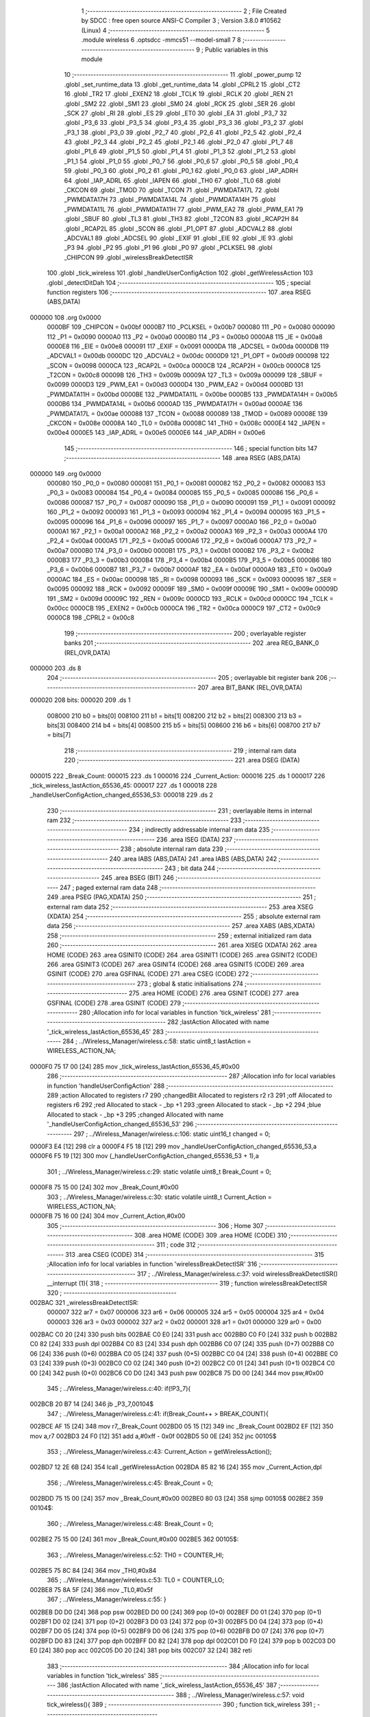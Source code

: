                                       1 ;--------------------------------------------------------
                                      2 ; File Created by SDCC : free open source ANSI-C Compiler
                                      3 ; Version 3.8.0 #10562 (Linux)
                                      4 ;--------------------------------------------------------
                                      5 	.module wireless
                                      6 	.optsdcc -mmcs51 --model-small
                                      7 	
                                      8 ;--------------------------------------------------------
                                      9 ; Public variables in this module
                                     10 ;--------------------------------------------------------
                                     11 	.globl _power_pump
                                     12 	.globl _set_runtime_data
                                     13 	.globl _get_runtime_data
                                     14 	.globl _CPRL2
                                     15 	.globl _CT2
                                     16 	.globl _TR2
                                     17 	.globl _EXEN2
                                     18 	.globl _TCLK
                                     19 	.globl _RCLK
                                     20 	.globl _REN
                                     21 	.globl _SM2
                                     22 	.globl _SM1
                                     23 	.globl _SM0
                                     24 	.globl _RCK
                                     25 	.globl _SER
                                     26 	.globl _SCK
                                     27 	.globl _RI
                                     28 	.globl _ES
                                     29 	.globl _ET0
                                     30 	.globl _EA
                                     31 	.globl _P3_7
                                     32 	.globl _P3_6
                                     33 	.globl _P3_5
                                     34 	.globl _P3_4
                                     35 	.globl _P3_3
                                     36 	.globl _P3_2
                                     37 	.globl _P3_1
                                     38 	.globl _P3_0
                                     39 	.globl _P2_7
                                     40 	.globl _P2_6
                                     41 	.globl _P2_5
                                     42 	.globl _P2_4
                                     43 	.globl _P2_3
                                     44 	.globl _P2_2
                                     45 	.globl _P2_1
                                     46 	.globl _P2_0
                                     47 	.globl _P1_7
                                     48 	.globl _P1_6
                                     49 	.globl _P1_5
                                     50 	.globl _P1_4
                                     51 	.globl _P1_3
                                     52 	.globl _P1_2
                                     53 	.globl _P1_1
                                     54 	.globl _P1_0
                                     55 	.globl _P0_7
                                     56 	.globl _P0_6
                                     57 	.globl _P0_5
                                     58 	.globl _P0_4
                                     59 	.globl _P0_3
                                     60 	.globl _P0_2
                                     61 	.globl _P0_1
                                     62 	.globl _P0_0
                                     63 	.globl _IAP_ADRH
                                     64 	.globl _IAP_ADRL
                                     65 	.globl _IAPEN
                                     66 	.globl _TH0
                                     67 	.globl _TL0
                                     68 	.globl _CKCON
                                     69 	.globl _TMOD
                                     70 	.globl _TCON
                                     71 	.globl _PWMDATA17L
                                     72 	.globl _PWMDATA17H
                                     73 	.globl _PWMDATA14L
                                     74 	.globl _PWMDATA14H
                                     75 	.globl _PWMDATA11L
                                     76 	.globl _PWMDATA11H
                                     77 	.globl _PWM_EA2
                                     78 	.globl _PWM_EA1
                                     79 	.globl _SBUF
                                     80 	.globl _TL3
                                     81 	.globl _TH3
                                     82 	.globl _T2CON
                                     83 	.globl _RCAP2H
                                     84 	.globl _RCAP2L
                                     85 	.globl _SCON
                                     86 	.globl _P1_OPT
                                     87 	.globl _ADCVAL2
                                     88 	.globl _ADCVAL1
                                     89 	.globl _ADCSEL
                                     90 	.globl _EXIF
                                     91 	.globl _EIE
                                     92 	.globl _IE
                                     93 	.globl _P3
                                     94 	.globl _P2
                                     95 	.globl _P1
                                     96 	.globl _P0
                                     97 	.globl _PCLKSEL
                                     98 	.globl _CHIPCON
                                     99 	.globl _wirelessBreakDetectISR
                                    100 	.globl _tick_wireless
                                    101 	.globl _handleUserConfigAction
                                    102 	.globl _getWirelessAction
                                    103 	.globl _detectDitDah
                                    104 ;--------------------------------------------------------
                                    105 ; special function registers
                                    106 ;--------------------------------------------------------
                                    107 	.area RSEG    (ABS,DATA)
      000000                        108 	.org 0x0000
                           0000BF   109 _CHIPCON	=	0x00bf
                           0000B7   110 _PCLKSEL	=	0x00b7
                           000080   111 _P0	=	0x0080
                           000090   112 _P1	=	0x0090
                           0000A0   113 _P2	=	0x00a0
                           0000B0   114 _P3	=	0x00b0
                           0000A8   115 _IE	=	0x00a8
                           0000E8   116 _EIE	=	0x00e8
                           000091   117 _EXIF	=	0x0091
                           0000DA   118 _ADCSEL	=	0x00da
                           0000DB   119 _ADCVAL1	=	0x00db
                           0000DC   120 _ADCVAL2	=	0x00dc
                           0000D9   121 _P1_OPT	=	0x00d9
                           000098   122 _SCON	=	0x0098
                           0000CA   123 _RCAP2L	=	0x00ca
                           0000CB   124 _RCAP2H	=	0x00cb
                           0000C8   125 _T2CON	=	0x00c8
                           00009B   126 _TH3	=	0x009b
                           00009A   127 _TL3	=	0x009a
                           000099   128 _SBUF	=	0x0099
                           0000D3   129 _PWM_EA1	=	0x00d3
                           0000D4   130 _PWM_EA2	=	0x00d4
                           0000BD   131 _PWMDATA11H	=	0x00bd
                           0000BE   132 _PWMDATA11L	=	0x00be
                           0000B5   133 _PWMDATA14H	=	0x00b5
                           0000B6   134 _PWMDATA14L	=	0x00b6
                           0000AD   135 _PWMDATA17H	=	0x00ad
                           0000AE   136 _PWMDATA17L	=	0x00ae
                           000088   137 _TCON	=	0x0088
                           000089   138 _TMOD	=	0x0089
                           00008E   139 _CKCON	=	0x008e
                           00008A   140 _TL0	=	0x008a
                           00008C   141 _TH0	=	0x008c
                           0000E4   142 _IAPEN	=	0x00e4
                           0000E5   143 _IAP_ADRL	=	0x00e5
                           0000E6   144 _IAP_ADRH	=	0x00e6
                                    145 ;--------------------------------------------------------
                                    146 ; special function bits
                                    147 ;--------------------------------------------------------
                                    148 	.area RSEG    (ABS,DATA)
      000000                        149 	.org 0x0000
                           000080   150 _P0_0	=	0x0080
                           000081   151 _P0_1	=	0x0081
                           000082   152 _P0_2	=	0x0082
                           000083   153 _P0_3	=	0x0083
                           000084   154 _P0_4	=	0x0084
                           000085   155 _P0_5	=	0x0085
                           000086   156 _P0_6	=	0x0086
                           000087   157 _P0_7	=	0x0087
                           000090   158 _P1_0	=	0x0090
                           000091   159 _P1_1	=	0x0091
                           000092   160 _P1_2	=	0x0092
                           000093   161 _P1_3	=	0x0093
                           000094   162 _P1_4	=	0x0094
                           000095   163 _P1_5	=	0x0095
                           000096   164 _P1_6	=	0x0096
                           000097   165 _P1_7	=	0x0097
                           0000A0   166 _P2_0	=	0x00a0
                           0000A1   167 _P2_1	=	0x00a1
                           0000A2   168 _P2_2	=	0x00a2
                           0000A3   169 _P2_3	=	0x00a3
                           0000A4   170 _P2_4	=	0x00a4
                           0000A5   171 _P2_5	=	0x00a5
                           0000A6   172 _P2_6	=	0x00a6
                           0000A7   173 _P2_7	=	0x00a7
                           0000B0   174 _P3_0	=	0x00b0
                           0000B1   175 _P3_1	=	0x00b1
                           0000B2   176 _P3_2	=	0x00b2
                           0000B3   177 _P3_3	=	0x00b3
                           0000B4   178 _P3_4	=	0x00b4
                           0000B5   179 _P3_5	=	0x00b5
                           0000B6   180 _P3_6	=	0x00b6
                           0000B7   181 _P3_7	=	0x00b7
                           0000AF   182 _EA	=	0x00af
                           0000A9   183 _ET0	=	0x00a9
                           0000AC   184 _ES	=	0x00ac
                           000098   185 _RI	=	0x0098
                           000093   186 _SCK	=	0x0093
                           000095   187 _SER	=	0x0095
                           000092   188 _RCK	=	0x0092
                           00009F   189 _SM0	=	0x009f
                           00009E   190 _SM1	=	0x009e
                           00009D   191 _SM2	=	0x009d
                           00009C   192 _REN	=	0x009c
                           0000CD   193 _RCLK	=	0x00cd
                           0000CC   194 _TCLK	=	0x00cc
                           0000CB   195 _EXEN2	=	0x00cb
                           0000CA   196 _TR2	=	0x00ca
                           0000C9   197 _CT2	=	0x00c9
                           0000C8   198 _CPRL2	=	0x00c8
                                    199 ;--------------------------------------------------------
                                    200 ; overlayable register banks
                                    201 ;--------------------------------------------------------
                                    202 	.area REG_BANK_0	(REL,OVR,DATA)
      000000                        203 	.ds 8
                                    204 ;--------------------------------------------------------
                                    205 ; overlayable bit register bank
                                    206 ;--------------------------------------------------------
                                    207 	.area BIT_BANK	(REL,OVR,DATA)
      000020                        208 bits:
      000020                        209 	.ds 1
                           008000   210 	b0 = bits[0]
                           008100   211 	b1 = bits[1]
                           008200   212 	b2 = bits[2]
                           008300   213 	b3 = bits[3]
                           008400   214 	b4 = bits[4]
                           008500   215 	b5 = bits[5]
                           008600   216 	b6 = bits[6]
                           008700   217 	b7 = bits[7]
                                    218 ;--------------------------------------------------------
                                    219 ; internal ram data
                                    220 ;--------------------------------------------------------
                                    221 	.area DSEG    (DATA)
      000015                        222 _Break_Count:
      000015                        223 	.ds 1
      000016                        224 _Current_Action:
      000016                        225 	.ds 1
      000017                        226 _tick_wireless_lastAction_65536_45:
      000017                        227 	.ds 1
      000018                        228 _handleUserConfigAction_changed_65536_53:
      000018                        229 	.ds 2
                                    230 ;--------------------------------------------------------
                                    231 ; overlayable items in internal ram 
                                    232 ;--------------------------------------------------------
                                    233 ;--------------------------------------------------------
                                    234 ; indirectly addressable internal ram data
                                    235 ;--------------------------------------------------------
                                    236 	.area ISEG    (DATA)
                                    237 ;--------------------------------------------------------
                                    238 ; absolute internal ram data
                                    239 ;--------------------------------------------------------
                                    240 	.area IABS    (ABS,DATA)
                                    241 	.area IABS    (ABS,DATA)
                                    242 ;--------------------------------------------------------
                                    243 ; bit data
                                    244 ;--------------------------------------------------------
                                    245 	.area BSEG    (BIT)
                                    246 ;--------------------------------------------------------
                                    247 ; paged external ram data
                                    248 ;--------------------------------------------------------
                                    249 	.area PSEG    (PAG,XDATA)
                                    250 ;--------------------------------------------------------
                                    251 ; external ram data
                                    252 ;--------------------------------------------------------
                                    253 	.area XSEG    (XDATA)
                                    254 ;--------------------------------------------------------
                                    255 ; absolute external ram data
                                    256 ;--------------------------------------------------------
                                    257 	.area XABS    (ABS,XDATA)
                                    258 ;--------------------------------------------------------
                                    259 ; external initialized ram data
                                    260 ;--------------------------------------------------------
                                    261 	.area XISEG   (XDATA)
                                    262 	.area HOME    (CODE)
                                    263 	.area GSINIT0 (CODE)
                                    264 	.area GSINIT1 (CODE)
                                    265 	.area GSINIT2 (CODE)
                                    266 	.area GSINIT3 (CODE)
                                    267 	.area GSINIT4 (CODE)
                                    268 	.area GSINIT5 (CODE)
                                    269 	.area GSINIT  (CODE)
                                    270 	.area GSFINAL (CODE)
                                    271 	.area CSEG    (CODE)
                                    272 ;--------------------------------------------------------
                                    273 ; global & static initialisations
                                    274 ;--------------------------------------------------------
                                    275 	.area HOME    (CODE)
                                    276 	.area GSINIT  (CODE)
                                    277 	.area GSFINAL (CODE)
                                    278 	.area GSINIT  (CODE)
                                    279 ;------------------------------------------------------------
                                    280 ;Allocation info for local variables in function 'tick_wireless'
                                    281 ;------------------------------------------------------------
                                    282 ;lastAction                Allocated with name '_tick_wireless_lastAction_65536_45'
                                    283 ;------------------------------------------------------------
                                    284 ;	../Wireless_Manager/wireless.c:58: static uint8_t lastAction = WIRELESS_ACTION_NA;
      0000F0 75 17 00         [24]  285 	mov	_tick_wireless_lastAction_65536_45,#0x00
                                    286 ;------------------------------------------------------------
                                    287 ;Allocation info for local variables in function 'handleUserConfigAction'
                                    288 ;------------------------------------------------------------
                                    289 ;action                    Allocated to registers r7 
                                    290 ;changedBit                Allocated to registers r2 r3 
                                    291 ;off                       Allocated to registers r6 
                                    292 ;red                       Allocated to stack - _bp +1
                                    293 ;green                     Allocated to stack - _bp +2
                                    294 ;blue                      Allocated to stack - _bp +3
                                    295 ;changed                   Allocated with name '_handleUserConfigAction_changed_65536_53'
                                    296 ;------------------------------------------------------------
                                    297 ;	../Wireless_Manager/wireless.c:106: static uint16_t changed = 0;    
      0000F3 E4               [12]  298 	clr	a
      0000F4 F5 18            [12]  299 	mov	_handleUserConfigAction_changed_65536_53,a
      0000F6 F5 19            [12]  300 	mov	(_handleUserConfigAction_changed_65536_53 + 1),a
                                    301 ;	../Wireless_Manager/wireless.c:29: static volatile uint8_t Break_Count = 0;
      0000F8 75 15 00         [24]  302 	mov	_Break_Count,#0x00
                                    303 ;	../Wireless_Manager/wireless.c:30: static volatile uint8_t Current_Action = WIRELESS_ACTION_NA;
      0000FB 75 16 00         [24]  304 	mov	_Current_Action,#0x00
                                    305 ;--------------------------------------------------------
                                    306 ; Home
                                    307 ;--------------------------------------------------------
                                    308 	.area HOME    (CODE)
                                    309 	.area HOME    (CODE)
                                    310 ;--------------------------------------------------------
                                    311 ; code
                                    312 ;--------------------------------------------------------
                                    313 	.area CSEG    (CODE)
                                    314 ;------------------------------------------------------------
                                    315 ;Allocation info for local variables in function 'wirelessBreakDetectISR'
                                    316 ;------------------------------------------------------------
                                    317 ;	../Wireless_Manager/wireless.c:37: void wirelessBreakDetectISR() __interrupt (1){
                                    318 ;	-----------------------------------------
                                    319 ;	 function wirelessBreakDetectISR
                                    320 ;	-----------------------------------------
      002BAC                        321 _wirelessBreakDetectISR:
                           000007   322 	ar7 = 0x07
                           000006   323 	ar6 = 0x06
                           000005   324 	ar5 = 0x05
                           000004   325 	ar4 = 0x04
                           000003   326 	ar3 = 0x03
                           000002   327 	ar2 = 0x02
                           000001   328 	ar1 = 0x01
                           000000   329 	ar0 = 0x00
      002BAC C0 20            [24]  330 	push	bits
      002BAE C0 E0            [24]  331 	push	acc
      002BB0 C0 F0            [24]  332 	push	b
      002BB2 C0 82            [24]  333 	push	dpl
      002BB4 C0 83            [24]  334 	push	dph
      002BB6 C0 07            [24]  335 	push	(0+7)
      002BB8 C0 06            [24]  336 	push	(0+6)
      002BBA C0 05            [24]  337 	push	(0+5)
      002BBC C0 04            [24]  338 	push	(0+4)
      002BBE C0 03            [24]  339 	push	(0+3)
      002BC0 C0 02            [24]  340 	push	(0+2)
      002BC2 C0 01            [24]  341 	push	(0+1)
      002BC4 C0 00            [24]  342 	push	(0+0)
      002BC6 C0 D0            [24]  343 	push	psw
      002BC8 75 D0 00         [24]  344 	mov	psw,#0x00
                                    345 ;	../Wireless_Manager/wireless.c:40: if(!P3_7){
      002BCB 20 B7 14         [24]  346 	jb	_P3_7,00104$
                                    347 ;	../Wireless_Manager/wireless.c:41: if(Break_Count++ > BREAK_COUNT){
      002BCE AF 15            [24]  348 	mov	r7,_Break_Count
      002BD0 05 15            [12]  349 	inc	_Break_Count
      002BD2 EF               [12]  350 	mov	a,r7
      002BD3 24 F0            [12]  351 	add	a,#0xff - 0x0f
      002BD5 50 0E            [24]  352 	jnc	00105$
                                    353 ;	../Wireless_Manager/wireless.c:43: Current_Action = getWirelessAction();
      002BD7 12 2E 6B         [24]  354 	lcall	_getWirelessAction
      002BDA 85 82 16         [24]  355 	mov	_Current_Action,dpl
                                    356 ;	../Wireless_Manager/wireless.c:45: Break_Count = 0;
      002BDD 75 15 00         [24]  357 	mov	_Break_Count,#0x00
      002BE0 80 03            [24]  358 	sjmp	00105$
      002BE2                        359 00104$:
                                    360 ;	../Wireless_Manager/wireless.c:48: Break_Count = 0;
      002BE2 75 15 00         [24]  361 	mov	_Break_Count,#0x00
      002BE5                        362 00105$:
                                    363 ;	../Wireless_Manager/wireless.c:52: TH0 = COUNTER_HI;
      002BE5 75 8C 84         [24]  364 	mov	_TH0,#0x84
                                    365 ;	../Wireless_Manager/wireless.c:53: TL0 = COUNTER_LO;
      002BE8 75 8A 5F         [24]  366 	mov	_TL0,#0x5f
                                    367 ;	../Wireless_Manager/wireless.c:55: }
      002BEB D0 D0            [24]  368 	pop	psw
      002BED D0 00            [24]  369 	pop	(0+0)
      002BEF D0 01            [24]  370 	pop	(0+1)
      002BF1 D0 02            [24]  371 	pop	(0+2)
      002BF3 D0 03            [24]  372 	pop	(0+3)
      002BF5 D0 04            [24]  373 	pop	(0+4)
      002BF7 D0 05            [24]  374 	pop	(0+5)
      002BF9 D0 06            [24]  375 	pop	(0+6)
      002BFB D0 07            [24]  376 	pop	(0+7)
      002BFD D0 83            [24]  377 	pop	dph
      002BFF D0 82            [24]  378 	pop	dpl
      002C01 D0 F0            [24]  379 	pop	b
      002C03 D0 E0            [24]  380 	pop	acc
      002C05 D0 20            [24]  381 	pop	bits
      002C07 32               [24]  382 	reti
                                    383 ;------------------------------------------------------------
                                    384 ;Allocation info for local variables in function 'tick_wireless'
                                    385 ;------------------------------------------------------------
                                    386 ;lastAction                Allocated with name '_tick_wireless_lastAction_65536_45'
                                    387 ;------------------------------------------------------------
                                    388 ;	../Wireless_Manager/wireless.c:57: void tick_wireless(){
                                    389 ;	-----------------------------------------
                                    390 ;	 function tick_wireless
                                    391 ;	-----------------------------------------
      002C08                        392 _tick_wireless:
                                    393 ;	../Wireless_Manager/wireless.c:60: if(get_runtime_data(OP_MODE_INDEX) == MODE_DMX){
      002C08 75 82 10         [24]  394 	mov	dpl,#0x10
      002C0B 12 2F 91         [24]  395 	lcall	_get_runtime_data
      002C0E E5 82            [12]  396 	mov	a,dpl
      002C10 70 04            [24]  397 	jnz	00102$
                                    398 ;	../Wireless_Manager/wireless.c:62: TCON &= ~TIMER_ON; 
      002C12 53 88 EF         [24]  399 	anl	_TCON,#0xef
                                    400 ;	../Wireless_Manager/wireless.c:63: return;
      002C15 22               [24]  401 	ret
      002C16                        402 00102$:
                                    403 ;	../Wireless_Manager/wireless.c:67: TCON |= TIMER_ON; 
      002C16 AE 88            [24]  404 	mov	r6,_TCON
      002C18 43 06 10         [24]  405 	orl	ar6,#0x10
      002C1B 8E 88            [24]  406 	mov	_TCON,r6
                                    407 ;	../Wireless_Manager/wireless.c:69: switch (Current_Action)
      002C1D E5 16            [12]  408 	mov	a,_Current_Action
      002C1F FF               [12]  409 	mov	r7,a
      002C20 24 F9            [12]  410 	add	a,#0xff - 0x06
      002C22 40 51            [24]  411 	jc	00115$
      002C24 EF               [12]  412 	mov	a,r7
      002C25 2F               [12]  413 	add	a,r7
                                    414 ;	../Wireless_Manager/wireless.c:71: case WIRELESS_ACTION_PLAY: //continual
      002C26 90 2C 2A         [24]  415 	mov	dptr,#00151$
      002C29 73               [24]  416 	jmp	@a+dptr
      002C2A                        417 00151$:
      002C2A 80 49            [24]  418 	sjmp	00115$
      002C2C 80 0A            [24]  419 	sjmp	00103$
      002C2E 80 0D            [24]  420 	sjmp	00104$
      002C30 80 10            [24]  421 	sjmp	00105$
      002C32 80 16            [24]  422 	sjmp	00106$
      002C34 80 23            [24]  423 	sjmp	00109$
      002C36 80 30            [24]  424 	sjmp	00112$
      002C38                        425 00103$:
                                    426 ;	../Wireless_Manager/wireless.c:72: set_playing(PLAY);
      002C38 75 4E 01         [24]  427 	mov	_Playing,#0x01
                                    428 ;	../Wireless_Manager/wireless.c:73: break;
                                    429 ;	../Wireless_Manager/wireless.c:74: case WIRELESS_ACTION_PAUSE: //continual
      002C3B 80 38            [24]  430 	sjmp	00115$
      002C3D                        431 00104$:
                                    432 ;	../Wireless_Manager/wireless.c:75: set_playing(PAUSE);
      002C3D 75 4E 00         [24]  433 	mov	_Playing,#0x00
                                    434 ;	../Wireless_Manager/wireless.c:76: break;
                                    435 ;	../Wireless_Manager/wireless.c:77: case WIRELESS_ACTION_BURST: //continual
      002C40 80 33            [24]  436 	sjmp	00115$
      002C42                        437 00105$:
                                    438 ;	../Wireless_Manager/wireless.c:78: power_pump(PUMP_OVERRIDE);
      002C42 75 82 02         [24]  439 	mov	dpl,#0x02
      002C45 12 35 BD         [24]  440 	lcall	_power_pump
                                    441 ;	../Wireless_Manager/wireless.c:79: break;
                                    442 ;	../Wireless_Manager/wireless.c:80: case WIRELESS_ACTION_USER_CONFIG_1: //press
      002C48 80 2B            [24]  443 	sjmp	00115$
      002C4A                        444 00106$:
                                    445 ;	../Wireless_Manager/wireless.c:81: if(lastAction == WIRELESS_ACTION_NA){
      002C4A E5 17            [12]  446 	mov	a,_tick_wireless_lastAction_65536_45
      002C4C 70 27            [24]  447 	jnz	00115$
                                    448 ;	../Wireless_Manager/wireless.c:82: handleUserConfigAction(get_runtime_data(R4_INDEX));
      002C4E 75 82 09         [24]  449 	mov	dpl,#0x09
      002C51 12 2F 91         [24]  450 	lcall	_get_runtime_data
      002C54 12 2C 8B         [24]  451 	lcall	_handleUserConfigAction
                                    452 ;	../Wireless_Manager/wireless.c:84: break;
                                    453 ;	../Wireless_Manager/wireless.c:85: case WIRELESS_ACTION_USER_CONFIG_2: //press
      002C57 80 1C            [24]  454 	sjmp	00115$
      002C59                        455 00109$:
                                    456 ;	../Wireless_Manager/wireless.c:86: if(lastAction == WIRELESS_ACTION_NA){
      002C59 E5 17            [12]  457 	mov	a,_tick_wireless_lastAction_65536_45
      002C5B 70 18            [24]  458 	jnz	00115$
                                    459 ;	../Wireless_Manager/wireless.c:87: handleUserConfigAction(get_runtime_data(R5_INDEX));
      002C5D 75 82 0A         [24]  460 	mov	dpl,#0x0a
      002C60 12 2F 91         [24]  461 	lcall	_get_runtime_data
      002C63 12 2C 8B         [24]  462 	lcall	_handleUserConfigAction
                                    463 ;	../Wireless_Manager/wireless.c:89: break;
                                    464 ;	../Wireless_Manager/wireless.c:90: case WIRELESS_ACTION_USER_CONFIG_3: //press
      002C66 80 0D            [24]  465 	sjmp	00115$
      002C68                        466 00112$:
                                    467 ;	../Wireless_Manager/wireless.c:91: if(lastAction == WIRELESS_ACTION_NA){
      002C68 E5 17            [12]  468 	mov	a,_tick_wireless_lastAction_65536_45
      002C6A 70 09            [24]  469 	jnz	00115$
                                    470 ;	../Wireless_Manager/wireless.c:92: handleUserConfigAction(get_runtime_data(R6_INDEX));
      002C6C 75 82 0B         [24]  471 	mov	dpl,#0x0b
      002C6F 12 2F 91         [24]  472 	lcall	_get_runtime_data
      002C72 12 2C 8B         [24]  473 	lcall	_handleUserConfigAction
                                    474 ;	../Wireless_Manager/wireless.c:95: }
      002C75                        475 00115$:
                                    476 ;	../Wireless_Manager/wireless.c:97: if(lastAction == WIRELESS_ACTION_BURST && Current_Action != WIRELESS_ACTION_BURST){
      002C75 74 03            [12]  477 	mov	a,#0x03
      002C77 B5 17 0D         [24]  478 	cjne	a,_tick_wireless_lastAction_65536_45,00117$
      002C7A 74 03            [12]  479 	mov	a,#0x03
      002C7C B5 16 02         [24]  480 	cjne	a,_Current_Action,00157$
      002C7F 80 06            [24]  481 	sjmp	00117$
      002C81                        482 00157$:
                                    483 ;	../Wireless_Manager/wireless.c:98: power_pump(PUMP_OFF);
      002C81 75 82 00         [24]  484 	mov	dpl,#0x00
      002C84 12 35 BD         [24]  485 	lcall	_power_pump
      002C87                        486 00117$:
                                    487 ;	../Wireless_Manager/wireless.c:101: lastAction = Current_Action;
      002C87 85 16 17         [24]  488 	mov	_tick_wireless_lastAction_65536_45,_Current_Action
                                    489 ;	../Wireless_Manager/wireless.c:103: }
      002C8A 22               [24]  490 	ret
                                    491 ;------------------------------------------------------------
                                    492 ;Allocation info for local variables in function 'handleUserConfigAction'
                                    493 ;------------------------------------------------------------
                                    494 ;action                    Allocated to registers r7 
                                    495 ;changedBit                Allocated to registers r2 r3 
                                    496 ;off                       Allocated to registers r6 
                                    497 ;red                       Allocated to stack - _bp +1
                                    498 ;green                     Allocated to stack - _bp +2
                                    499 ;blue                      Allocated to stack - _bp +3
                                    500 ;changed                   Allocated with name '_handleUserConfigAction_changed_65536_53'
                                    501 ;------------------------------------------------------------
                                    502 ;	../Wireless_Manager/wireless.c:105: void handleUserConfigAction(uint8_t action){
                                    503 ;	-----------------------------------------
                                    504 ;	 function handleUserConfigAction
                                    505 ;	-----------------------------------------
      002C8B                        506 _handleUserConfigAction:
      002C8B C0 1A            [24]  507 	push	_bp
      002C8D 85 81 1A         [24]  508 	mov	_bp,sp
      002C90 05 81            [12]  509 	inc	sp
      002C92 05 81            [12]  510 	inc	sp
      002C94 05 81            [12]  511 	inc	sp
      002C96 AF 82            [24]  512 	mov	r7,dpl
                                    513 ;	../Wireless_Manager/wireless.c:108: uint8_t off = 0x00;
      002C98 7E 00            [12]  514 	mov	r6,#0x00
                                    515 ;	../Wireless_Manager/wireless.c:109: uint8_t red = 0, green = 0, blue = 0;
      002C9A A8 1A            [24]  516 	mov	r0,_bp
      002C9C 08               [12]  517 	inc	r0
      002C9D 76 00            [12]  518 	mov	@r0,#0x00
      002C9F A8 1A            [24]  519 	mov	r0,_bp
      002CA1 08               [12]  520 	inc	r0
      002CA2 08               [12]  521 	inc	r0
      002CA3 76 00            [12]  522 	mov	@r0,#0x00
      002CA5 E5 1A            [12]  523 	mov	a,_bp
      002CA7 24 03            [12]  524 	add	a,#0x03
      002CA9 F8               [12]  525 	mov	r0,a
      002CAA 76 00            [12]  526 	mov	@r0,#0x00
                                    527 ;	../Wireless_Manager/wireless.c:112: if(!action){ return; }
      002CAC EF               [12]  528 	mov	a,r7
      002CAD 70 03            [24]  529 	jnz	00102$
      002CAF 02 2E 65         [24]  530 	ljmp	00120$
      002CB2                        531 00102$:
                                    532 ;	../Wireless_Manager/wireless.c:115: changedBit = 1 << (action-1);
      002CB2 EF               [12]  533 	mov	a,r7
      002CB3 14               [12]  534 	dec	a
      002CB4 FA               [12]  535 	mov	r2,a
      002CB5 8A F0            [24]  536 	mov	b,r2
      002CB7 05 F0            [12]  537 	inc	b
      002CB9 7A 01            [12]  538 	mov	r2,#0x01
      002CBB 7B 00            [12]  539 	mov	r3,#0x00
      002CBD 80 06            [24]  540 	sjmp	00172$
      002CBF                        541 00171$:
      002CBF EA               [12]  542 	mov	a,r2
      002CC0 2A               [12]  543 	add	a,r2
      002CC1 FA               [12]  544 	mov	r2,a
      002CC2 EB               [12]  545 	mov	a,r3
      002CC3 33               [12]  546 	rlc	a
      002CC4 FB               [12]  547 	mov	r3,a
      002CC5                        548 00172$:
      002CC5 D5 F0 F7         [24]  549 	djnz	b,00171$
                                    550 ;	../Wireless_Manager/wireless.c:117: if(changed & changedBit){
      002CC8 EA               [12]  551 	mov	a,r2
      002CC9 55 18            [12]  552 	anl	a,_handleUserConfigAction_changed_65536_53
      002CCB FC               [12]  553 	mov	r4,a
      002CCC EB               [12]  554 	mov	a,r3
      002CCD 55 19            [12]  555 	anl	a,(_handleUserConfigAction_changed_65536_53 + 1)
      002CCF FD               [12]  556 	mov	r5,a
      002CD0 4C               [12]  557 	orl	a,r4
      002CD1 60 10            [24]  558 	jz	00104$
                                    559 ;	../Wireless_Manager/wireless.c:118: off = 0xFF;
      002CD3 7E FF            [12]  560 	mov	r6,#0xff
                                    561 ;	../Wireless_Manager/wireless.c:119: changed &= ~changedBit;
      002CD5 EA               [12]  562 	mov	a,r2
      002CD6 F4               [12]  563 	cpl	a
      002CD7 FC               [12]  564 	mov	r4,a
      002CD8 EB               [12]  565 	mov	a,r3
      002CD9 F4               [12]  566 	cpl	a
      002CDA FD               [12]  567 	mov	r5,a
      002CDB EC               [12]  568 	mov	a,r4
      002CDC 52 18            [12]  569 	anl	_handleUserConfigAction_changed_65536_53,a
      002CDE ED               [12]  570 	mov	a,r5
      002CDF 52 19            [12]  571 	anl	(_handleUserConfigAction_changed_65536_53 + 1),a
      002CE1 80 06            [24]  572 	sjmp	00105$
      002CE3                        573 00104$:
                                    574 ;	../Wireless_Manager/wireless.c:121: changed |= changedBit;
      002CE3 EA               [12]  575 	mov	a,r2
      002CE4 42 18            [12]  576 	orl	_handleUserConfigAction_changed_65536_53,a
      002CE6 EB               [12]  577 	mov	a,r3
      002CE7 42 19            [12]  578 	orl	(_handleUserConfigAction_changed_65536_53 + 1),a
      002CE9                        579 00105$:
                                    580 ;	../Wireless_Manager/wireless.c:125: switch (action)
      002CE9 EF               [12]  581 	mov	a,r7
      002CEA 24 F3            [12]  582 	add	a,#0xff - 0x0c
      002CEC 50 03            [24]  583 	jnc	00174$
      002CEE 02 2E 65         [24]  584 	ljmp	00120$
      002CF1                        585 00174$:
      002CF1 EF               [12]  586 	mov	a,r7
      002CF2 24 0A            [12]  587 	add	a,#(00175$-3-.)
      002CF4 83               [24]  588 	movc	a,@a+pc
      002CF5 F5 82            [12]  589 	mov	dpl,a
      002CF7 EF               [12]  590 	mov	a,r7
      002CF8 24 11            [12]  591 	add	a,#(00176$-3-.)
      002CFA 83               [24]  592 	movc	a,@a+pc
      002CFB F5 83            [12]  593 	mov	dph,a
      002CFD E4               [12]  594 	clr	a
      002CFE 73               [24]  595 	jmp	@a+dptr
      002CFF                        596 00175$:
      002CFF E8                     597 	.db	00118$
      002D00 19                     598 	.db	00106$
      002D01 2C                     599 	.db	00107$
      002D02 34                     600 	.db	00108$
      002D03 42                     601 	.db	00109$
      002D04 4B                     602 	.db	00110$
      002D05 5B                     603 	.db	00111$
      002D06 65                     604 	.db	00112$
      002D07 73                     605 	.db	00113$
      002D08 92                     606 	.db	00114$
      002D09 B1                     607 	.db	00115$
      002D0A D0                     608 	.db	00116$
      002D0B D4                     609 	.db	00117$
      002D0C                        610 00176$:
      002D0C 2D                     611 	.db	00118$>>8
      002D0D 2D                     612 	.db	00106$>>8
      002D0E 2D                     613 	.db	00107$>>8
      002D0F 2D                     614 	.db	00108$>>8
      002D10 2D                     615 	.db	00109$>>8
      002D11 2D                     616 	.db	00110$>>8
      002D12 2D                     617 	.db	00111$>>8
      002D13 2D                     618 	.db	00112$>>8
      002D14 2D                     619 	.db	00113$>>8
      002D15 2D                     620 	.db	00114$>>8
      002D16 2D                     621 	.db	00115$>>8
      002D17 2D                     622 	.db	00116$>>8
      002D18 2D                     623 	.db	00117$>>8
                                    624 ;	../Wireless_Manager/wireless.c:127: case OPTION_WIRELESS_ACTION_CHOOSE_MACRO:
      002D19                        625 00106$:
                                    626 ;	../Wireless_Manager/wireless.c:128: set_runtime_data(MACRO_INDEX, INC, NULL);
      002D19 E4               [12]  627 	clr	a
      002D1A C0 E0            [24]  628 	push	acc
      002D1C 04               [12]  629 	inc	a
      002D1D C0 E0            [24]  630 	push	acc
      002D1F 75 82 03         [24]  631 	mov	dpl,#0x03
      002D22 12 30 51         [24]  632 	lcall	_set_runtime_data
      002D25 15 81            [12]  633 	dec	sp
      002D27 15 81            [12]  634 	dec	sp
                                    635 ;	../Wireless_Manager/wireless.c:129: return;
      002D29 02 2E 65         [24]  636 	ljmp	00120$
                                    637 ;	../Wireless_Manager/wireless.c:130: case OPTION_WIRELESS_ACTION_RED:
      002D2C                        638 00107$:
                                    639 ;	../Wireless_Manager/wireless.c:131: red = WIRELESS_VALUE_FULL;
      002D2C A8 1A            [24]  640 	mov	r0,_bp
      002D2E 08               [12]  641 	inc	r0
      002D2F 76 FF            [12]  642 	mov	@r0,#0xff
                                    643 ;	../Wireless_Manager/wireless.c:132: break;
      002D31 02 2D EA         [24]  644 	ljmp	00119$
                                    645 ;	../Wireless_Manager/wireless.c:133: case OPTION_WIRELESS_ACTION_YELLOW:
      002D34                        646 00108$:
                                    647 ;	../Wireless_Manager/wireless.c:134: red = WIRELESS_VALUE_FULL;
      002D34 A8 1A            [24]  648 	mov	r0,_bp
      002D36 08               [12]  649 	inc	r0
      002D37 76 FF            [12]  650 	mov	@r0,#0xff
                                    651 ;	../Wireless_Manager/wireless.c:135: green = WIRELESS_VALUE_FULL;
      002D39 A8 1A            [24]  652 	mov	r0,_bp
      002D3B 08               [12]  653 	inc	r0
      002D3C 08               [12]  654 	inc	r0
      002D3D 76 FF            [12]  655 	mov	@r0,#0xff
                                    656 ;	../Wireless_Manager/wireless.c:136: break;
      002D3F 02 2D EA         [24]  657 	ljmp	00119$
                                    658 ;	../Wireless_Manager/wireless.c:137: case OPTION_WIRELESS_ACTION_GREEN:
      002D42                        659 00109$:
                                    660 ;	../Wireless_Manager/wireless.c:138: green = WIRELESS_VALUE_FULL;
      002D42 A8 1A            [24]  661 	mov	r0,_bp
      002D44 08               [12]  662 	inc	r0
      002D45 08               [12]  663 	inc	r0
      002D46 76 FF            [12]  664 	mov	@r0,#0xff
                                    665 ;	../Wireless_Manager/wireless.c:139: break;
      002D48 02 2D EA         [24]  666 	ljmp	00119$
                                    667 ;	../Wireless_Manager/wireless.c:140: case OPTION_WIRELESS_ACTION_CYAN:
      002D4B                        668 00110$:
                                    669 ;	../Wireless_Manager/wireless.c:141: green = WIRELESS_VALUE_FULL;
      002D4B A8 1A            [24]  670 	mov	r0,_bp
      002D4D 08               [12]  671 	inc	r0
      002D4E 08               [12]  672 	inc	r0
      002D4F 76 FF            [12]  673 	mov	@r0,#0xff
                                    674 ;	../Wireless_Manager/wireless.c:142: blue = WIRELESS_VALUE_FULL;
      002D51 E5 1A            [12]  675 	mov	a,_bp
      002D53 24 03            [12]  676 	add	a,#0x03
      002D55 F8               [12]  677 	mov	r0,a
      002D56 76 FF            [12]  678 	mov	@r0,#0xff
                                    679 ;	../Wireless_Manager/wireless.c:143: break;
      002D58 02 2D EA         [24]  680 	ljmp	00119$
                                    681 ;	../Wireless_Manager/wireless.c:144: case OPTION_WIRELESS_ACTION_BLUE:
      002D5B                        682 00111$:
                                    683 ;	../Wireless_Manager/wireless.c:145: blue = WIRELESS_VALUE_FULL;
      002D5B E5 1A            [12]  684 	mov	a,_bp
      002D5D 24 03            [12]  685 	add	a,#0x03
      002D5F F8               [12]  686 	mov	r0,a
      002D60 76 FF            [12]  687 	mov	@r0,#0xff
                                    688 ;	../Wireless_Manager/wireless.c:146: break;
      002D62 02 2D EA         [24]  689 	ljmp	00119$
                                    690 ;	../Wireless_Manager/wireless.c:147: case OPTION_WIRELESS_ACTION_MAGENTA:
      002D65                        691 00112$:
                                    692 ;	../Wireless_Manager/wireless.c:148: blue = WIRELESS_VALUE_FULL;
      002D65 E5 1A            [12]  693 	mov	a,_bp
      002D67 24 03            [12]  694 	add	a,#0x03
      002D69 F8               [12]  695 	mov	r0,a
      002D6A 76 FF            [12]  696 	mov	@r0,#0xff
                                    697 ;	../Wireless_Manager/wireless.c:149: red = WIRELESS_VALUE_FULL;
      002D6C A8 1A            [24]  698 	mov	r0,_bp
      002D6E 08               [12]  699 	inc	r0
      002D6F 76 FF            [12]  700 	mov	@r0,#0xff
                                    701 ;	../Wireless_Manager/wireless.c:150: break;
                                    702 ;	../Wireless_Manager/wireless.c:151: case OPTION_WIRELESS_ACTION_STROBE_SLOW:
      002D71 80 77            [24]  703 	sjmp	00119$
      002D73                        704 00113$:
                                    705 ;	../Wireless_Manager/wireless.c:152: set_runtime_data(STROBE_INDEX, VALUE, (off) ? WIRELESS_VALUE_0 : WIRELESS_VALUE_STROBE_SLOW);
      002D73 EE               [12]  706 	mov	a,r6
      002D74 60 06            [24]  707 	jz	00122$
      002D76 7D 00            [12]  708 	mov	r5,#0x00
      002D78 7F 00            [12]  709 	mov	r7,#0x00
      002D7A 80 04            [24]  710 	sjmp	00123$
      002D7C                        711 00122$:
      002D7C 7D 01            [12]  712 	mov	r5,#0x01
      002D7E 7F 00            [12]  713 	mov	r7,#0x00
      002D80                        714 00123$:
      002D80 C0 05            [24]  715 	push	ar5
      002D82 E4               [12]  716 	clr	a
      002D83 C0 E0            [24]  717 	push	acc
      002D85 75 82 08         [24]  718 	mov	dpl,#0x08
      002D88 12 30 51         [24]  719 	lcall	_set_runtime_data
      002D8B 15 81            [12]  720 	dec	sp
      002D8D 15 81            [12]  721 	dec	sp
                                    722 ;	../Wireless_Manager/wireless.c:153: return;
      002D8F 02 2E 65         [24]  723 	ljmp	00120$
                                    724 ;	../Wireless_Manager/wireless.c:154: case OPTION_WIRELESS_ACTION_STROBE_MEDIUM:
      002D92                        725 00114$:
                                    726 ;	../Wireless_Manager/wireless.c:155: set_runtime_data(STROBE_INDEX, VALUE, (off) ? WIRELESS_VALUE_0 : WIRELESS_VALUE_STROBE_MEDIUM);
      002D92 EE               [12]  727 	mov	a,r6
      002D93 60 06            [24]  728 	jz	00124$
      002D95 7D 00            [12]  729 	mov	r5,#0x00
      002D97 7F 00            [12]  730 	mov	r7,#0x00
      002D99 80 04            [24]  731 	sjmp	00125$
      002D9B                        732 00124$:
      002D9B 7D 79            [12]  733 	mov	r5,#0x79
      002D9D 7F 00            [12]  734 	mov	r7,#0x00
      002D9F                        735 00125$:
      002D9F C0 05            [24]  736 	push	ar5
      002DA1 E4               [12]  737 	clr	a
      002DA2 C0 E0            [24]  738 	push	acc
      002DA4 75 82 08         [24]  739 	mov	dpl,#0x08
      002DA7 12 30 51         [24]  740 	lcall	_set_runtime_data
      002DAA 15 81            [12]  741 	dec	sp
      002DAC 15 81            [12]  742 	dec	sp
                                    743 ;	../Wireless_Manager/wireless.c:156: return;
      002DAE 02 2E 65         [24]  744 	ljmp	00120$
                                    745 ;	../Wireless_Manager/wireless.c:157: case OPTION_WIRELESS_ACTION_STROBE_FAST:
      002DB1                        746 00115$:
                                    747 ;	../Wireless_Manager/wireless.c:158: set_runtime_data(STROBE_INDEX, VALUE, (off) ? WIRELESS_VALUE_0 : WIRELESS_VALUE_STROBE_FAST);
      002DB1 EE               [12]  748 	mov	a,r6
      002DB2 60 06            [24]  749 	jz	00126$
      002DB4 7D 00            [12]  750 	mov	r5,#0x00
      002DB6 7F 00            [12]  751 	mov	r7,#0x00
      002DB8 80 04            [24]  752 	sjmp	00127$
      002DBA                        753 00126$:
      002DBA 7D FF            [12]  754 	mov	r5,#0xff
      002DBC 7F 00            [12]  755 	mov	r7,#0x00
      002DBE                        756 00127$:
      002DBE C0 05            [24]  757 	push	ar5
      002DC0 E4               [12]  758 	clr	a
      002DC1 C0 E0            [24]  759 	push	acc
      002DC3 75 82 08         [24]  760 	mov	dpl,#0x08
      002DC6 12 30 51         [24]  761 	lcall	_set_runtime_data
      002DC9 15 81            [12]  762 	dec	sp
      002DCB 15 81            [12]  763 	dec	sp
                                    764 ;	../Wireless_Manager/wireless.c:159: return;
      002DCD 02 2E 65         [24]  765 	ljmp	00120$
                                    766 ;	../Wireless_Manager/wireless.c:160: case OPTION_WIRELESS_ACTION_BLACKOUT:
      002DD0                        767 00116$:
                                    768 ;	../Wireless_Manager/wireless.c:161: off = 0xFF;
      002DD0 7E FF            [12]  769 	mov	r6,#0xff
                                    770 ;	../Wireless_Manager/wireless.c:162: break;
                                    771 ;	../Wireless_Manager/wireless.c:163: case OPTION_WIRELESS_ACTION_WHITEOUT:
      002DD2 80 16            [24]  772 	sjmp	00119$
      002DD4                        773 00117$:
                                    774 ;	../Wireless_Manager/wireless.c:164: red = WIRELESS_VALUE_FULL;
      002DD4 A8 1A            [24]  775 	mov	r0,_bp
      002DD6 08               [12]  776 	inc	r0
      002DD7 76 FF            [12]  777 	mov	@r0,#0xff
                                    778 ;	../Wireless_Manager/wireless.c:165: green = WIRELESS_VALUE_FULL;
      002DD9 A8 1A            [24]  779 	mov	r0,_bp
      002DDB 08               [12]  780 	inc	r0
      002DDC 08               [12]  781 	inc	r0
      002DDD 76 FF            [12]  782 	mov	@r0,#0xff
                                    783 ;	../Wireless_Manager/wireless.c:166: blue = WIRELESS_VALUE_FULL;
      002DDF E5 1A            [12]  784 	mov	a,_bp
      002DE1 24 03            [12]  785 	add	a,#0x03
      002DE3 F8               [12]  786 	mov	r0,a
      002DE4 76 FF            [12]  787 	mov	@r0,#0xff
                                    788 ;	../Wireless_Manager/wireless.c:167: break;
                                    789 ;	../Wireless_Manager/wireless.c:168: default:
      002DE6 80 02            [24]  790 	sjmp	00119$
      002DE8                        791 00118$:
                                    792 ;	../Wireless_Manager/wireless.c:169: return;
                                    793 ;	../Wireless_Manager/wireless.c:170: }
      002DE8 80 7B            [24]  794 	sjmp	00120$
      002DEA                        795 00119$:
                                    796 ;	../Wireless_Manager/wireless.c:172: set_runtime_data(MACRO_INDEX, VALUE, WIRELESS_VALUE_0);
      002DEA C0 06            [24]  797 	push	ar6
      002DEC E4               [12]  798 	clr	a
      002DED C0 E0            [24]  799 	push	acc
      002DEF C0 E0            [24]  800 	push	acc
      002DF1 75 82 03         [24]  801 	mov	dpl,#0x03
      002DF4 12 30 51         [24]  802 	lcall	_set_runtime_data
      002DF7 15 81            [12]  803 	dec	sp
      002DF9 15 81            [12]  804 	dec	sp
      002DFB D0 06            [24]  805 	pop	ar6
                                    806 ;	../Wireless_Manager/wireless.c:173: set_runtime_data(RED_INDEX, VALUE, (off) ? WIRELESS_VALUE_0 : red);
      002DFD EE               [12]  807 	mov	a,r6
      002DFE 60 06            [24]  808 	jz	00128$
      002E00 7D 00            [12]  809 	mov	r5,#0x00
      002E02 7F 00            [12]  810 	mov	r7,#0x00
      002E04 80 07            [24]  811 	sjmp	00129$
      002E06                        812 00128$:
      002E06 A8 1A            [24]  813 	mov	r0,_bp
      002E08 08               [12]  814 	inc	r0
      002E09 86 05            [24]  815 	mov	ar5,@r0
      002E0B 7F 00            [12]  816 	mov	r7,#0x00
      002E0D                        817 00129$:
      002E0D C0 06            [24]  818 	push	ar6
      002E0F C0 05            [24]  819 	push	ar5
      002E11 E4               [12]  820 	clr	a
      002E12 C0 E0            [24]  821 	push	acc
      002E14 75 82 05         [24]  822 	mov	dpl,#0x05
      002E17 12 30 51         [24]  823 	lcall	_set_runtime_data
      002E1A 15 81            [12]  824 	dec	sp
      002E1C 15 81            [12]  825 	dec	sp
      002E1E D0 06            [24]  826 	pop	ar6
                                    827 ;	../Wireless_Manager/wireless.c:174: set_runtime_data(GREEN_INDEX, VALUE, (off) ? WIRELESS_VALUE_0 : green);
      002E20 EE               [12]  828 	mov	a,r6
      002E21 60 06            [24]  829 	jz	00130$
      002E23 7D 00            [12]  830 	mov	r5,#0x00
      002E25 7F 00            [12]  831 	mov	r7,#0x00
      002E27 80 08            [24]  832 	sjmp	00131$
      002E29                        833 00130$:
      002E29 A8 1A            [24]  834 	mov	r0,_bp
      002E2B 08               [12]  835 	inc	r0
      002E2C 08               [12]  836 	inc	r0
      002E2D 86 05            [24]  837 	mov	ar5,@r0
      002E2F 7F 00            [12]  838 	mov	r7,#0x00
      002E31                        839 00131$:
      002E31 C0 06            [24]  840 	push	ar6
      002E33 C0 05            [24]  841 	push	ar5
      002E35 E4               [12]  842 	clr	a
      002E36 C0 E0            [24]  843 	push	acc
      002E38 75 82 06         [24]  844 	mov	dpl,#0x06
      002E3B 12 30 51         [24]  845 	lcall	_set_runtime_data
      002E3E 15 81            [12]  846 	dec	sp
      002E40 15 81            [12]  847 	dec	sp
      002E42 D0 06            [24]  848 	pop	ar6
                                    849 ;	../Wireless_Manager/wireless.c:175: set_runtime_data(BLUE_INDEX, VALUE, (off) ? WIRELESS_VALUE_0 : blue);
      002E44 EE               [12]  850 	mov	a,r6
      002E45 60 06            [24]  851 	jz	00132$
      002E47 7E 00            [12]  852 	mov	r6,#0x00
      002E49 7F 00            [12]  853 	mov	r7,#0x00
      002E4B 80 09            [24]  854 	sjmp	00133$
      002E4D                        855 00132$:
      002E4D E5 1A            [12]  856 	mov	a,_bp
      002E4F 24 03            [12]  857 	add	a,#0x03
      002E51 F8               [12]  858 	mov	r0,a
      002E52 86 06            [24]  859 	mov	ar6,@r0
      002E54 7F 00            [12]  860 	mov	r7,#0x00
      002E56                        861 00133$:
      002E56 C0 06            [24]  862 	push	ar6
      002E58 E4               [12]  863 	clr	a
      002E59 C0 E0            [24]  864 	push	acc
      002E5B 75 82 07         [24]  865 	mov	dpl,#0x07
      002E5E 12 30 51         [24]  866 	lcall	_set_runtime_data
      002E61 15 81            [12]  867 	dec	sp
      002E63 15 81            [12]  868 	dec	sp
      002E65                        869 00120$:
                                    870 ;	../Wireless_Manager/wireless.c:177: }
      002E65 85 1A 81         [24]  871 	mov	sp,_bp
      002E68 D0 1A            [24]  872 	pop	_bp
      002E6A 22               [24]  873 	ret
                                    874 ;------------------------------------------------------------
                                    875 ;Allocation info for local variables in function 'getWirelessAction'
                                    876 ;------------------------------------------------------------
                                    877 ;preamble                  Allocated to registers 
                                    878 ;count                     Allocated to registers r5 
                                    879 ;i                         Allocated to registers r7 
                                    880 ;dit_dah                   Allocated to registers r6 
                                    881 ;------------------------------------------------------------
                                    882 ;	../Wireless_Manager/wireless.c:179: uint8_t getWirelessAction(){
                                    883 ;	-----------------------------------------
                                    884 ;	 function getWirelessAction
                                    885 ;	-----------------------------------------
      002E6B                        886 _getWirelessAction:
                                    887 ;	../Wireless_Manager/wireless.c:185: for(i = 0; i < PREAMBLE_BITS; i++){
      002E6B 7F 00            [12]  888 	mov	r7,#0x00
      002E6D                        889 00119$:
                                    890 ;	../Wireless_Manager/wireless.c:186: dit_dah = detectDitDah();
      002E6D C0 07            [24]  891 	push	ar7
      002E6F 12 2E D7         [24]  892 	lcall	_detectDitDah
      002E72 AE 82            [24]  893 	mov	r6,dpl
      002E74 D0 07            [24]  894 	pop	ar7
                                    895 ;	../Wireless_Manager/wireless.c:188: if(dit_dah == BAD_WIRELESS){
      002E76 EE               [12]  896 	mov	a,r6
      002E77 70 03            [24]  897 	jnz	00102$
                                    898 ;	../Wireless_Manager/wireless.c:189: return dit_dah;
      002E79 8E 82            [24]  899 	mov	dpl,r6
      002E7B 22               [24]  900 	ret
      002E7C                        901 00102$:
                                    902 ;	../Wireless_Manager/wireless.c:192: if(preamble & (0x0001 << i)){ //expects a Dit
      002E7C 8F F0            [24]  903 	mov	b,r7
      002E7E 05 F0            [12]  904 	inc	b
      002E80 7C 01            [12]  905 	mov	r4,#0x01
      002E82 7D 00            [12]  906 	mov	r5,#0x00
      002E84 80 06            [24]  907 	sjmp	00169$
      002E86                        908 00168$:
      002E86 EC               [12]  909 	mov	a,r4
      002E87 2C               [12]  910 	add	a,r4
      002E88 FC               [12]  911 	mov	r4,a
      002E89 ED               [12]  912 	mov	a,r5
      002E8A 33               [12]  913 	rlc	a
      002E8B FD               [12]  914 	mov	r5,a
      002E8C                        915 00169$:
      002E8C D5 F0 F7         [24]  916 	djnz	b,00168$
      002E8F EC               [12]  917 	mov	a,r4
      002E90 54 57            [12]  918 	anl	a,#0x57
      002E92 70 05            [24]  919 	jnz	00170$
      002E94 ED               [12]  920 	mov	a,r5
      002E95 54 05            [12]  921 	anl	a,#0x05
      002E97 60 09            [24]  922 	jz	00108$
      002E99                        923 00170$:
                                    924 ;	../Wireless_Manager/wireless.c:193: if(dit_dah != DIT){
      002E99 BE 01 02         [24]  925 	cjne	r6,#0x01,00171$
      002E9C 80 0D            [24]  926 	sjmp	00120$
      002E9E                        927 00171$:
                                    928 ;	../Wireless_Manager/wireless.c:194: return BAD_WIRELESS;
      002E9E 75 82 00         [24]  929 	mov	dpl,#0x00
      002EA1 22               [24]  930 	ret
      002EA2                        931 00108$:
                                    932 ;	../Wireless_Manager/wireless.c:197: if(dit_dah != DAH){
      002EA2 BE 02 02         [24]  933 	cjne	r6,#0x02,00172$
      002EA5 80 04            [24]  934 	sjmp	00120$
      002EA7                        935 00172$:
                                    936 ;	../Wireless_Manager/wireless.c:198: return BAD_WIRELESS;
      002EA7 75 82 00         [24]  937 	mov	dpl,#0x00
      002EAA 22               [24]  938 	ret
      002EAB                        939 00120$:
                                    940 ;	../Wireless_Manager/wireless.c:185: for(i = 0; i < PREAMBLE_BITS; i++){
      002EAB 0F               [12]  941 	inc	r7
      002EAC BF 0C 00         [24]  942 	cjne	r7,#0x0c,00173$
      002EAF                        943 00173$:
      002EAF 40 BC            [24]  944 	jc	00119$
                                    945 ;	../Wireless_Manager/wireless.c:204: while(count--){
      002EB1 7F 0D            [12]  946 	mov	r7,#0x0d
      002EB3                        947 00116$:
      002EB3 8F 06            [24]  948 	mov	ar6,r7
      002EB5 1F               [12]  949 	dec	r7
      002EB6 8F 05            [24]  950 	mov	ar5,r7
      002EB8 EE               [12]  951 	mov	a,r6
      002EB9 60 16            [24]  952 	jz	00118$
                                    953 ;	../Wireless_Manager/wireless.c:205: dit_dah = detectDitDah();
      002EBB C0 07            [24]  954 	push	ar7
      002EBD C0 05            [24]  955 	push	ar5
      002EBF 12 2E D7         [24]  956 	lcall	_detectDitDah
      002EC2 AE 82            [24]  957 	mov	r6,dpl
      002EC4 D0 05            [24]  958 	pop	ar5
      002EC6 D0 07            [24]  959 	pop	ar7
                                    960 ;	../Wireless_Manager/wireless.c:207: if(!dit_dah){
      002EC8 EE               [12]  961 	mov	a,r6
                                    962 ;	../Wireless_Manager/wireless.c:208: return BAD_WIRELESS;
      002EC9 70 03            [24]  963 	jnz	00114$
      002ECB F5 82            [12]  964 	mov	dpl,a
      002ECD 22               [24]  965 	ret
      002ECE                        966 00114$:
                                    967 ;	../Wireless_Manager/wireless.c:209: } else if(dit_dah == DAH){
      002ECE BE 02 E2         [24]  968 	cjne	r6,#0x02,00116$
                                    969 ;	../Wireless_Manager/wireless.c:210: break;
      002ED1                        970 00118$:
                                    971 ;	../Wireless_Manager/wireless.c:216: return count >> 1;
      002ED1 ED               [12]  972 	mov	a,r5
      002ED2 C3               [12]  973 	clr	c
      002ED3 13               [12]  974 	rrc	a
      002ED4 F5 82            [12]  975 	mov	dpl,a
                                    976 ;	../Wireless_Manager/wireless.c:217: }
      002ED6 22               [24]  977 	ret
                                    978 ;------------------------------------------------------------
                                    979 ;Allocation info for local variables in function 'detectDitDah'
                                    980 ;------------------------------------------------------------
                                    981 ;count                     Allocated to registers r6 r7 
                                    982 ;timeout                   Allocated to registers r6 r7 
                                    983 ;------------------------------------------------------------
                                    984 ;	../Wireless_Manager/wireless.c:219: uint8_t detectDitDah(){
                                    985 ;	-----------------------------------------
                                    986 ;	 function detectDitDah
                                    987 ;	-----------------------------------------
      002ED7                        988 _detectDitDah:
                                    989 ;	../Wireless_Manager/wireless.c:224: while(timeout--){
      002ED7 7E B8            [12]  990 	mov	r6,#0xb8
      002ED9 7F 0B            [12]  991 	mov	r7,#0x0b
      002EDB                        992 00103$:
      002EDB 8E 04            [24]  993 	mov	ar4,r6
      002EDD 8F 05            [24]  994 	mov	ar5,r7
      002EDF 1E               [12]  995 	dec	r6
      002EE0 BE FF 01         [24]  996 	cjne	r6,#0xff,00154$
      002EE3 1F               [12]  997 	dec	r7
      002EE4                        998 00154$:
      002EE4 EC               [12]  999 	mov	a,r4
      002EE5 4D               [12] 1000 	orl	a,r5
      002EE6 60 03            [24] 1001 	jz	00105$
                                   1002 ;	../Wireless_Manager/wireless.c:225: if(P3_7){
      002EE8 30 B7 F0         [24] 1003 	jnb	_P3_7,00103$
                                   1004 ;	../Wireless_Manager/wireless.c:226: break;
      002EEB                       1005 00105$:
                                   1006 ;	../Wireless_Manager/wireless.c:231: if(!timeout){
      002EEB EE               [12] 1007 	mov	a,r6
      002EEC 4F               [12] 1008 	orl	a,r7
                                   1009 ;	../Wireless_Manager/wireless.c:232: return BAD_WIRELESS;
      002EED 70 03            [24] 1010 	jnz	00125$
      002EEF F5 82            [12] 1011 	mov	dpl,a
                                   1012 ;	../Wireless_Manager/wireless.c:239: while(timeout--){
      002EF1 22               [24] 1013 	ret
      002EF2                       1014 00125$:
      002EF2 7E 00            [12] 1015 	mov	r6,#0x00
      002EF4 7F 00            [12] 1016 	mov	r7,#0x00
      002EF6 7C B8            [12] 1017 	mov	r4,#0xb8
      002EF8 7D 0B            [12] 1018 	mov	r5,#0x0b
      002EFA                       1019 00111$:
      002EFA 8C 02            [24] 1020 	mov	ar2,r4
      002EFC 8D 03            [24] 1021 	mov	ar3,r5
      002EFE 1C               [12] 1022 	dec	r4
      002EFF BC FF 01         [24] 1023 	cjne	r4,#0xff,00158$
      002F02 1D               [12] 1024 	dec	r5
      002F03                       1025 00158$:
      002F03 EA               [12] 1026 	mov	a,r2
      002F04 4B               [12] 1027 	orl	a,r3
      002F05 60 0A            [24] 1028 	jz	00113$
                                   1029 ;	../Wireless_Manager/wireless.c:240: if(P3_7){
      002F07 30 B7 07         [24] 1030 	jnb	_P3_7,00113$
                                   1031 ;	../Wireless_Manager/wireless.c:241: count++;
      002F0A 0E               [12] 1032 	inc	r6
                                   1033 ;	../Wireless_Manager/wireless.c:243: break;
      002F0B BE 00 EC         [24] 1034 	cjne	r6,#0x00,00111$
      002F0E 0F               [12] 1035 	inc	r7
      002F0F 80 E9            [24] 1036 	sjmp	00111$
      002F11                       1037 00113$:
                                   1038 ;	../Wireless_Manager/wireless.c:248: if(!timeout){
      002F11 EC               [12] 1039 	mov	a,r4
      002F12 4D               [12] 1040 	orl	a,r5
                                   1041 ;	../Wireless_Manager/wireless.c:249: return BAD_WIRELESS;
      002F13 70 03            [24] 1042 	jnz	00115$
      002F15 F5 82            [12] 1043 	mov	dpl,a
      002F17 22               [24] 1044 	ret
      002F18                       1045 00115$:
                                   1046 ;	../Wireless_Manager/wireless.c:255: return (count > DAH_COUNT) ? DAH : DIT;
      002F18 C3               [12] 1047 	clr	c
      002F19 74 E9            [12] 1048 	mov	a,#0xe9
      002F1B 9E               [12] 1049 	subb	a,r6
      002F1C E4               [12] 1050 	clr	a
      002F1D 9F               [12] 1051 	subb	a,r7
      002F1E 50 06            [24] 1052 	jnc	00118$
      002F20 7E 02            [12] 1053 	mov	r6,#0x02
      002F22 7F 00            [12] 1054 	mov	r7,#0x00
      002F24 80 04            [24] 1055 	sjmp	00119$
      002F26                       1056 00118$:
      002F26 7E 01            [12] 1057 	mov	r6,#0x01
      002F28 7F 00            [12] 1058 	mov	r7,#0x00
      002F2A                       1059 00119$:
      002F2A 8E 82            [24] 1060 	mov	dpl,r6
                                   1061 ;	../Wireless_Manager/wireless.c:256: }
      002F2C 22               [24] 1062 	ret
                                   1063 	.area CSEG    (CODE)
                                   1064 	.area CONST   (CODE)
                                   1065 	.area XINIT   (CODE)
                                   1066 	.area CABS    (ABS,CODE)
